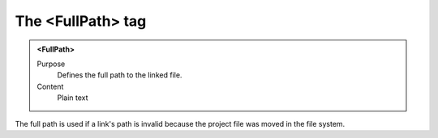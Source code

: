 ==================
The <FullPath> tag
==================

.. admonition:: <FullPath>
   
   Purpose
      Defines the full path to the linked file.

   Content
      Plain text 
     
The full path is used if a link's path is invalid
because the project file was moved in the file system.


